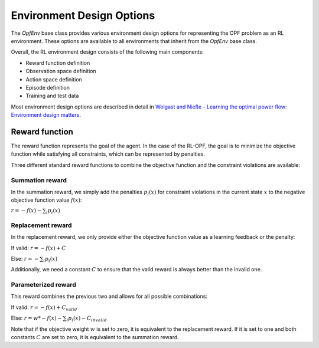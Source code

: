 Environment Design Options
==========================

The `OpfEnv` base class provides various environment design options for 
representing the OPF problem as an RL environment. These options are available
to all environments that inherit from the `OpfEnv` base class.

Overall, the RL environment design consists of the following main components:

* Reward function definition
* Observation space definition
* Action space definition
* Episode definition
* Training and test data 

Most environment design options are described in detail in 
`Wolgast and Nieße - Learning the optimal power flow: Environment design matters <https://www.sciencedirect.com/science/article/pii/S2666546824000764>`_.

Reward function
---------------

The reward function represents the goal of the agent. In the case of the RL-OPF,
the goal is to minimize the objective function while satisfying all constraints,
which can be represented by penalties. 

Three different standard reward functions to combine the objective function and
the constraint violations are available:

Summation reward
^^^^^^^^^^^^^^^^
In the summation reward, we simply add the penalties :math:`p_i(x)` 
for constraint violations in the current state :math:`x`
to the negative objective function value :math:`f(x)`:

:math:`r = -f(x) - \sum_{i} p_i(x)`

Replacement reward
^^^^^^^^^^^^^^^^^^
In the replacement reward, we only provide either the objective function value
as a learning feedback or the penalty:

If valid: :math:`r = -f(x) + C`

Else: :math:`r = -\sum_{i} p_i(x)`

Additionally, we need a constant :math:`C` to ensure that the valid reward is 
always better than the invalid one.

Parameterized reward
^^^^^^^^^^^^^^^^^^^^
This reward combines the previous two and allows for all possible combinations:

If valid: :math:`r = -f(x) + C_{valid}`

Else: :math:`r = w * -f(x) - \sum_{i} p_i(x) - C_{invalid}`

Note that if the objective weight :math:`w` is set to zero, it is equivalent to
the replacement reward. If it is set to one and both constants 
:math:`C` are set to zero, it is equivalent to the summation reward. 

